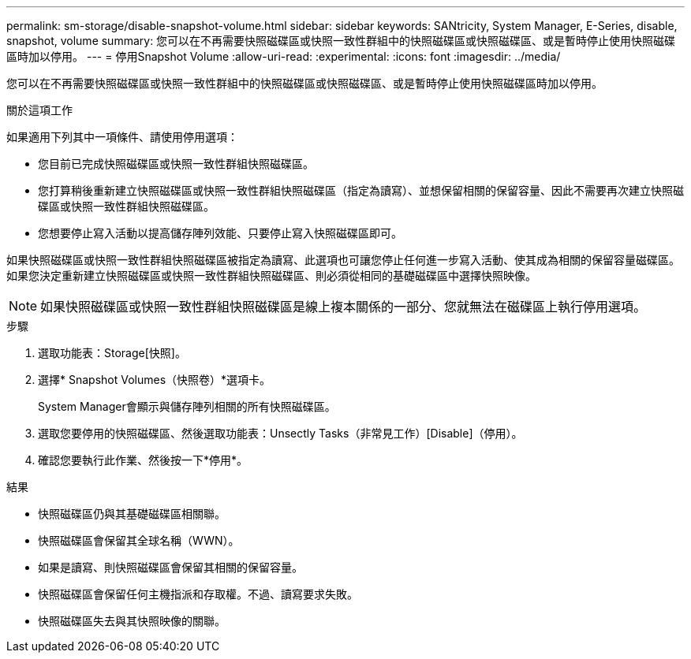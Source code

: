 ---
permalink: sm-storage/disable-snapshot-volume.html 
sidebar: sidebar 
keywords: SANtricity, System Manager, E-Series, disable, snapshot, volume 
summary: 您可以在不再需要快照磁碟區或快照一致性群組中的快照磁碟區或快照磁碟區、或是暫時停止使用快照磁碟區時加以停用。 
---
= 停用Snapshot Volume
:allow-uri-read: 
:experimental: 
:icons: font
:imagesdir: ../media/


[role="lead"]
您可以在不再需要快照磁碟區或快照一致性群組中的快照磁碟區或快照磁碟區、或是暫時停止使用快照磁碟區時加以停用。

.關於這項工作
如果適用下列其中一項條件、請使用停用選項：

* 您目前已完成快照磁碟區或快照一致性群組快照磁碟區。
* 您打算稍後重新建立快照磁碟區或快照一致性群組快照磁碟區（指定為讀寫）、並想保留相關的保留容量、因此不需要再次建立快照磁碟區或快照一致性群組快照磁碟區。
* 您想要停止寫入活動以提高儲存陣列效能、只要停止寫入快照磁碟區即可。


如果快照磁碟區或快照一致性群組快照磁碟區被指定為讀寫、此選項也可讓您停止任何進一步寫入活動、使其成為相關的保留容量磁碟區。如果您決定重新建立快照磁碟區或快照一致性群組快照磁碟區、則必須從相同的基礎磁碟區中選擇快照映像。

[NOTE]
====
如果快照磁碟區或快照一致性群組快照磁碟區是線上複本關係的一部分、您就無法在磁碟區上執行停用選項。

====
.步驟
. 選取功能表：Storage[快照]。
. 選擇* Snapshot Volumes（快照卷）*選項卡。
+
System Manager會顯示與儲存陣列相關的所有快照磁碟區。

. 選取您要停用的快照磁碟區、然後選取功能表：Unsectly Tasks（非常見工作）[Disable]（停用）。
. 確認您要執行此作業、然後按一下*停用*。


.結果
* 快照磁碟區仍與其基礎磁碟區相關聯。
* 快照磁碟區會保留其全球名稱（WWN）。
* 如果是讀寫、則快照磁碟區會保留其相關的保留容量。
* 快照磁碟區會保留任何主機指派和存取權。不過、讀寫要求失敗。
* 快照磁碟區失去與其快照映像的關聯。

